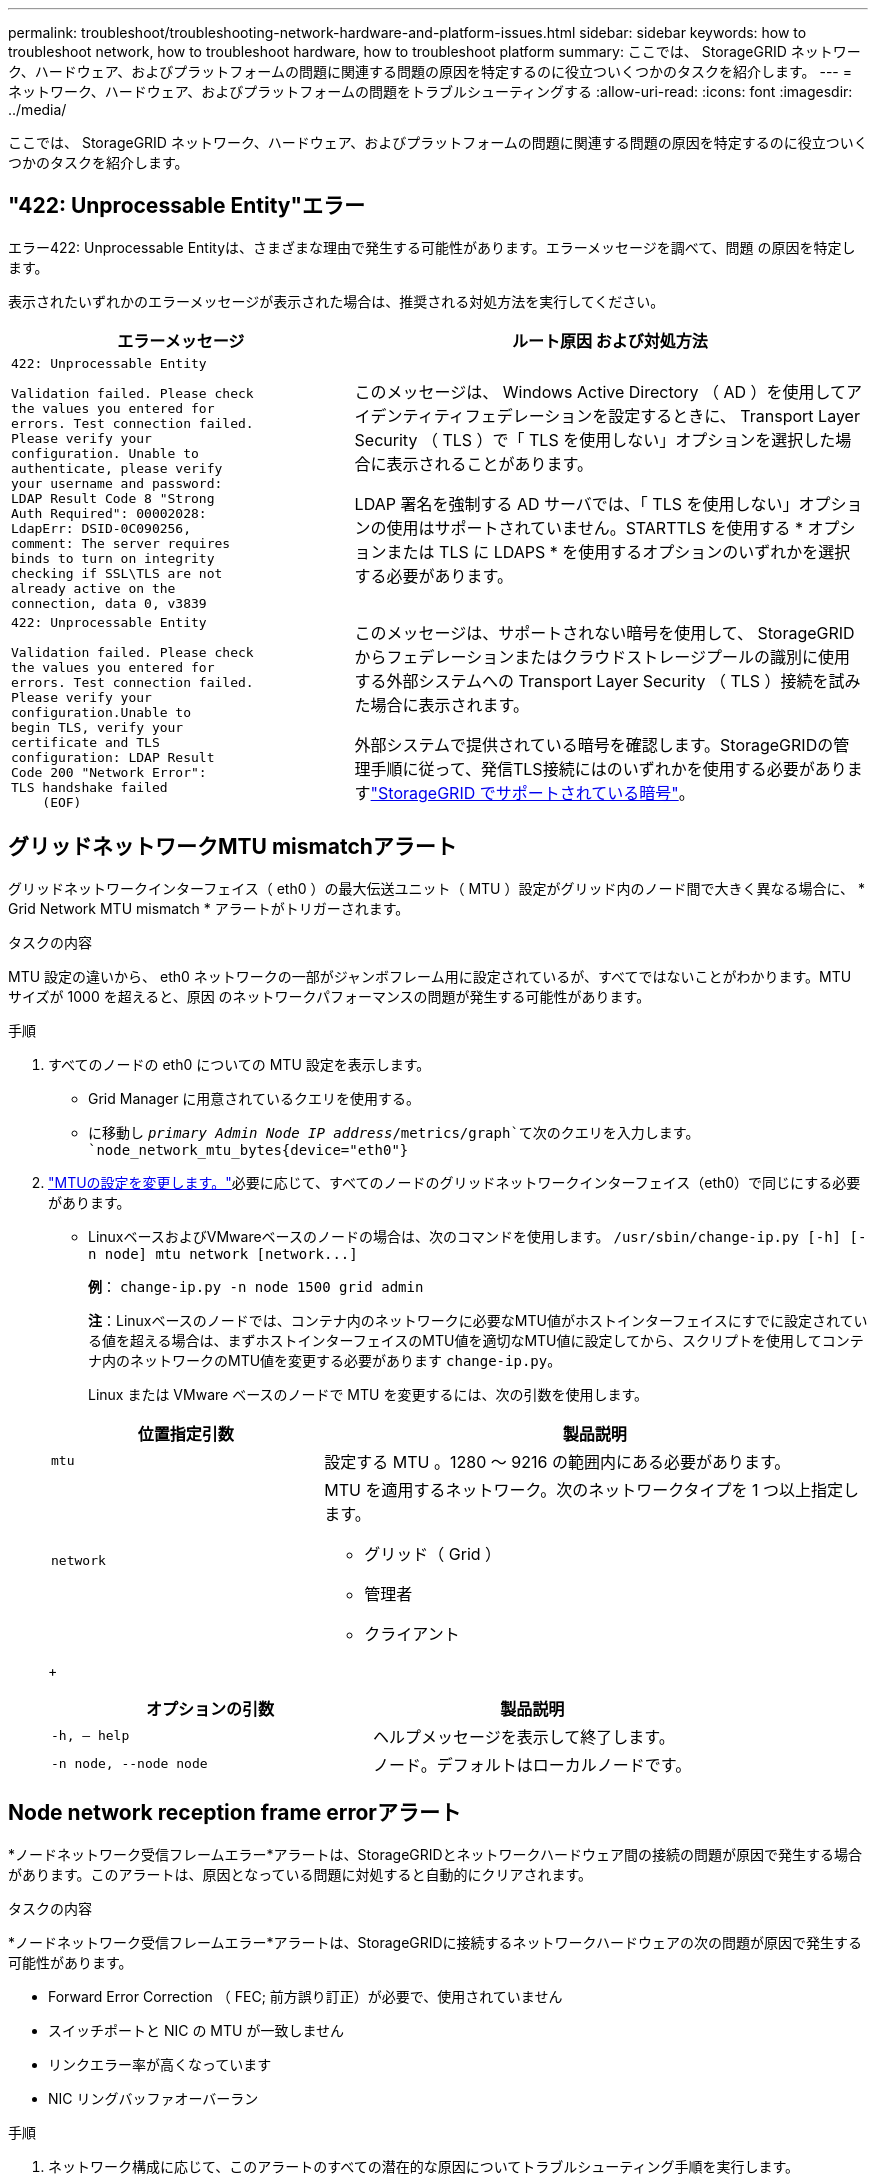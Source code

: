 ---
permalink: troubleshoot/troubleshooting-network-hardware-and-platform-issues.html 
sidebar: sidebar 
keywords: how to troubleshoot network, how to troubleshoot hardware, how to troubleshoot platform 
summary: ここでは、 StorageGRID ネットワーク、ハードウェア、およびプラットフォームの問題に関連する問題の原因を特定するのに役立ついくつかのタスクを紹介します。 
---
= ネットワーク、ハードウェア、およびプラットフォームの問題をトラブルシューティングする
:allow-uri-read: 
:icons: font
:imagesdir: ../media/


[role="lead"]
ここでは、 StorageGRID ネットワーク、ハードウェア、およびプラットフォームの問題に関連する問題の原因を特定するのに役立ついくつかのタスクを紹介します。



== "422: Unprocessable Entity"エラー

エラー422: Unprocessable Entityは、さまざまな理由で発生する可能性があります。エラーメッセージを調べて、問題 の原因を特定します。

表示されたいずれかのエラーメッセージが表示された場合は、推奨される対処方法を実行してください。

[cols="2a,3a"]
|===
| エラーメッセージ | ルート原因 および対処方法 


 a| 
[listing]
----
422: Unprocessable Entity

Validation failed. Please check
the values you entered for
errors. Test connection failed.
Please verify your
configuration. Unable to
authenticate, please verify
your username and password:
LDAP Result Code 8 "Strong
Auth Required": 00002028:
LdapErr: DSID-0C090256,
comment: The server requires
binds to turn on integrity
checking if SSL\TLS are not
already active on the
connection, data 0, v3839
---- a| 
このメッセージは、 Windows Active Directory （ AD ）を使用してアイデンティティフェデレーションを設定するときに、 Transport Layer Security （ TLS ）で「 TLS を使用しない」オプションを選択した場合に表示されることがあります。

LDAP 署名を強制する AD サーバでは、「 TLS を使用しない」オプションの使用はサポートされていません。STARTTLS を使用する * オプションまたは TLS に LDAPS * を使用するオプションのいずれかを選択する必要があります。



 a| 
[listing]
----
422: Unprocessable Entity

Validation failed. Please check
the values you entered for
errors. Test connection failed.
Please verify your
configuration.Unable to
begin TLS, verify your
certificate and TLS
configuration: LDAP Result
Code 200 "Network Error":
TLS handshake failed
    (EOF)
---- a| 
このメッセージは、サポートされない暗号を使用して、 StorageGRID からフェデレーションまたはクラウドストレージプールの識別に使用する外部システムへの Transport Layer Security （ TLS ）接続を試みた場合に表示されます。

外部システムで提供されている暗号を確認します。StorageGRIDの管理手順に従って、発信TLS接続にはのいずれかを使用する必要がありますlink:../admin/supported-ciphers-for-outgoing-tls-connections.html["StorageGRID でサポートされている暗号"]。

|===


== [[Troubleshoot_MTU_alert]]グリッドネットワークMTU mismatchアラート

グリッドネットワークインターフェイス（ eth0 ）の最大伝送ユニット（ MTU ）設定がグリッド内のノード間で大きく異なる場合に、 * Grid Network MTU mismatch * アラートがトリガーされます。

.タスクの内容
MTU 設定の違いから、 eth0 ネットワークの一部がジャンボフレーム用に設定されているが、すべてではないことがわかります。MTU サイズが 1000 を超えると、原因 のネットワークパフォーマンスの問題が発生する可能性があります。

.手順
. すべてのノードの eth0 についての MTU 設定を表示します。
+
** Grid Manager に用意されているクエリを使用する。
** に移動し `_primary Admin Node IP address_/metrics/graph`て次のクエリを入力します。 `node_network_mtu_bytes{device="eth0"}`


. https://docs.netapp.com/us-en/storagegrid-appliances/commonhardware/changing-mtu-setting.html["MTUの設定を変更します。"^]必要に応じて、すべてのノードのグリッドネットワークインターフェイス（eth0）で同じにする必要があります。
+
** LinuxベースおよびVMwareベースのノードの場合は、次のコマンドを使用します。 `+/usr/sbin/change-ip.py [-h] [-n node] mtu network [network...]+`
+
*例*： `change-ip.py -n node 1500 grid admin`

+
*注*：Linuxベースのノードでは、コンテナ内のネットワークに必要なMTU値がホストインターフェイスにすでに設定されている値を超える場合は、まずホストインターフェイスのMTU値を適切なMTU値に設定してから、スクリプトを使用してコンテナ内のネットワークのMTU値を変更する必要があります `change-ip.py`。

+
Linux または VMware ベースのノードで MTU を変更するには、次の引数を使用します。

+
[cols="1a,2a"]
|===
| 位置指定引数 | 製品説明 


 a| 
`mtu`
 a| 
設定する MTU 。1280 ～ 9216 の範囲内にある必要があります。



 a| 
`network`
 a| 
MTU を適用するネットワーク。次のネットワークタイプを 1 つ以上指定します。

*** グリッド（ Grid ）
*** 管理者
*** クライアント


|===
+
[cols="2a,2a"]
|===
| オプションの引数 | 製品説明 


 a| 
`-h, – help`
 a| 
ヘルプメッセージを表示して終了します。



 a| 
`-n node, --node node`
 a| 
ノード。デフォルトはローカルノードです。

|===






== Node network reception frame errorアラート

*ノードネットワーク受信フレームエラー*アラートは、StorageGRIDとネットワークハードウェア間の接続の問題が原因で発生する場合があります。このアラートは、原因となっている問題に対処すると自動的にクリアされます。

.タスクの内容
*ノードネットワーク受信フレームエラー*アラートは、StorageGRIDに接続するネットワークハードウェアの次の問題が原因で発生する可能性があります。

* Forward Error Correction （ FEC; 前方誤り訂正）が必要で、使用されていません
* スイッチポートと NIC の MTU が一致しません
* リンクエラー率が高くなっています
* NIC リングバッファオーバーラン


.手順
. ネットワーク構成に応じて、このアラートのすべての潜在的な原因についてトラブルシューティング手順を実行します。
. エラーの原因 に応じて、次の手順を実行します。
+
[role="tabbed-block"]
====
.FECが一致しません
--

NOTE: これらの手順は、StorageGRIDアプライアンスでFECの不一致が原因の*ノードネットワーク受信フレームエラー*アラートにのみ該当します。

.. StorageGRID アプライアンスに接続されているスイッチのポートの FEC ステータスを確認します。
.. アプライアンスからスイッチへのケーブルの物理的な整合性をチェックしてください。
.. アラートを解決するためにFEC設定を変更する場合は、まずStorageGRIDアプライアンスインストーラの[Link Configuration]ページで、アプライアンスが* Auto *モードに設定されていることを確認します（使用しているアプライアンスの手順を参照してください。
+
*** https://docs.netapp.com/us-en/storagegrid-appliances/sg6100/changing-link-configuration-of-sgf6112-appliance.html["SG6160"^]
*** https://docs.netapp.com/us-en/storagegrid-appliances/sg6100/changing-link-configuration-of-sgf6112-appliance.html["SGF6112"^]
*** https://docs.netapp.com/us-en/storagegrid-appliances/sg6000/changing-link-configuration-of-sg6000-cn-controller.html["SG6000"^]
*** https://docs.netapp.com/us-en/storagegrid-appliances/sg5800/changing-link-configuration-of-sg5800-controller.html["SG5800"^]
*** https://docs.netapp.com/us-en/storagegrid-appliances/sg5700/changing-link-configuration-of-e5700sg-controller.html["SG5700"^]
*** https://docs.netapp.com/us-en/storagegrid-appliances/sg110-1100/changing-link-configuration-of-sg110-and-sg1100-appliance.html["SG110およびSG1100"^]
*** https://docs.netapp.com/us-en/storagegrid-appliances/sg100-1000/changing-link-configuration-of-services-appliance.html["SG100およびSG1000"^]


.. スイッチポートのFEC設定を変更します。StorageGRID アプライアンスのポートは、可能であれば、 FEC 設定を調整して一致させます。
+
StorageGRID アプライアンスではFECを設定できません。アプライアンスは、接続先のスイッチポートで FEC 設定を検出し、ミラーリングしようとします。リンクが 25GbE または 100GbE のネットワーク速度に強制的に設定されている場合、スイッチと NIC が共通の FEC 設定をネゴシエートできない可能性があります。共通のFEC設定がない場合、ネットワークは「no-FEC」モードに戻ります。FECが有効になっていない場合、接続は電気的ノイズによるエラーの影響を受けやすくなります。

+

NOTE: StorageGRID アプライアンスは、NO FECに加えて、Firecode（FC）FECとReed Solomon（RS）FECをサポートしています。



--
.スイッチポートと NIC の MTU が一致しません
--
スイッチポートとNICのMTUの不一致がアラートの原因である場合は、ノードに設定されているMTUサイズがスイッチポートのMTU設定と同じであることを確認します。

ノードに設定されている MTU サイズは、そのノードが接続されているスイッチポートの設定よりも小さい場合があります。この構成で可能なStorageGRIDノードのMTUよりも大きいイーサネットフレームを受信すると、* Node network reception frame error *アラートが報告されることがあります。このような状況が発生していると思われる場合は、スイッチポートの MTU を StorageGRID ネットワークインターフェイスの MTU に一致するように変更するか、 StorageGRID ネットワークインターフェイスの MTU をスイッチポートに合わせて変更します。 MTU の目的または要件に応じて変更します。


NOTE: ネットワークのパフォーマンスを最大限に高めるには、すべてのノードのグリッドネットワークインターフェイスで MTU 値がほぼ同じになるように設定する必要があります。個々のノードのグリッドネットワークの MTU 設定に大きな違いがある場合は、 * Grid Network MTU mismatch * アラートがトリガーされます。MTU値はすべてのネットワークタイプで同じである必要はありません。詳細については、を参照してください <<troubleshoot_MTU_alert,Grid Network MTU mismatch アラートのトラブルシューティングを行います>> 。


NOTE: も参照してください https://docs.netapp.com/us-en/storagegrid-appliances/commonhardware/changing-mtu-setting.html["MTU 設定を変更します"^]。

--
.リンクエラー率が高くなっています
--
.. まだイネーブルになっていない場合は、 FEC をイネーブル
.. ネットワークケーブルの品質が良好で、損傷や不適切な接続がないことを確認します。
.. ケーブルに問題がない場合は、テクニカルサポートにお問い合わせください。
+

NOTE: 電気的ノイズが大きい環境では、エラー率が高くなることがあります。



--
.NIC リングバッファオーバーラン
--
エラーが NIC リングのバッファオーバーランである場合は、テクニカルサポートに連絡してください。

StorageGRID システムが過負荷になっていて、ネットワークイベントをタイムリーに処理できない場合、リングバッファがオーバーランする可能性があります。

--
====
. 問題を監視し、アラートが解決しない場合はテクニカルサポートにお問い合わせください。




== 時刻同期エラー

グリッドで時刻の同期に関する問題が発生する可能性があります。

時刻の同期の問題が発生する場合は、少なくとも 4 つの外部 NTP ソースが指定されており、それぞれ Stratum 3 以上であることを確認します。それらのすべての外部 NTP ソースが正常に動作しており、 StorageGRID のノードからアクセスできることを確認する必要があります。


NOTE: 本番レベルのStorageGRIDインストールの場合link:../maintain/configuring-ntp-servers.html["外部NTPソースの指定"]は、Windows Server 2016より前のバージョンのWindowsでWindows Time (W32Time)サービスを使用しないでください。以前のバージョンの Windows のタイムサービスは精度が十分でないため、 StorageGRID などの高精度環境での使用は Microsoft でサポートされていません。



== Linux ：ネットワーク接続の問題

LinuxホストでホストされているStorageGRIDノードのネットワーク接続に問題が発生する可能性があります。



=== MAC アドレスのクローニング

ネットワークの問題は、 MAC アドレスのクローニングを使用して解決できる場合があります。仮想ホストを使用している場合は、各ネットワークの MAC アドレスクローニングキーの値をノード構成ファイルで「 true 」に設定します。この設定により、 StorageGRID コンテナの MAC アドレスがホストの MAC アドレスを使用するようになります。ノード構成ファイルを作成するには、またはの手順を参照してくださいlink:../rhel/creating-node-configuration-files.html["Red Hat Enterprise Linux"]link:../ubuntu/creating-node-configuration-files.html["Ubuntu または Debian"]。


NOTE: Linux ホスト OS で使用する個別の仮想ネットワークインターフェイスを作成します。Linux ホスト OS 原因 と StorageGRID コンテナに同じネットワークインターフェイスを使用すると、ハイパーバイザーでプロミスキャスモードが有効になっていない場合、ホスト OS が到達不能になることがあります。

MACクローニングのイネーブル化の詳細については、またはの手順を参照してくださいlink:../rhel/configuring-host-network.html["Red Hat Enterprise Linux"]link:../ubuntu/configuring-host-network.html["Ubuntu または Debian"]。



=== プロミスキャスモードです

MACアドレスクローニングを使用せず、ハイパーバイザーによって割り当てられたMACアドレス以外のMACアドレスのデータをすべてのインターフェイスで送受信できるようにする場合は、 [Promiscuous Mode]、[MAC Address Changes]、および[Forged Transmits]で、仮想スイッチおよびポートグループレベルのセキュリティプロパティが[Accept]に設定されていることを確認します。仮想スイッチに設定された値は、ポートグループレベルの値によって上書きできるため、両方のレベルで設定が同じであることを確認してください。

プロミスキャスモードの使用方法の詳細については、またはの手順を参照してくださいlink:../rhel/configuring-host-network.html["Red Hat Enterprise Linux"]link:../ubuntu/configuring-host-network.html["Ubuntu または Debian"]。



== Linux：ノードのステータスが「orphaned」になっている

orphaned 状態の Linux ノードは、通常、 StorageGRID サービスまたはノードのコンテナを制御している StorageGRID ノードデーモンが予期せず停止したことを示しています。

.タスクの内容
Linux ノードが orphaned 状態になった場合は、次のように対応策を実行してください。

* ログでエラーとメッセージを確認します。
* ノードを再起動してみます。
* 必要に応じて、コンテナエンジンのコマンドを使用して既存のノードコンテナを停止します。
* ノードを再起動します。


.手順
. サービスデーモンと orphaned 状態のノードの両方のログを調べ、明らかなエラーや予期しない終了に関するメッセージがないか確認します。
. ホストに root としてログインするか、 sudo 権限を持つアカウントを使ってログインします。
. 次のコマンドを実行して、ノードの再起動を試行します。 `$ sudo storagegrid node start node-name`
+
 $ sudo storagegrid node start DC1-S1-172-16-1-172
+
ノードが孤立している場合、応答はになります

+
[listing]
----
Not starting ORPHANED node DC1-S1-172-16-1-172
----
. Linux から、コンテナエンジンおよび StorageGRID ノードを制御しているすべてのプロセスを停止します。例：``sudo docker stop --time secondscontainer-name``
+
に `seconds`、コンテナの停止を待機する秒数を入力します（通常は15分以内）。例：

+
[listing]
----
sudo docker stop --time 900 storagegrid-DC1-S1-172-16-1-172
----
. ノードを再起動します。 `storagegrid node start node-name`
+
[listing]
----
storagegrid node start DC1-S1-172-16-1-172
----




== Linux ： IPv6 サポートのトラブルシューティングを行います

Linux ホストに StorageGRID ノードをインストールしていて、 IPv6 アドレスが想定どおりにノードコンテナに割り当てられていない場合は、カーネルでの IPv6 サポートの有効化が必要となることがあります。

.タスクの内容
グリッドノードに割り当てられているIPv6アドレスを表示するには、次の手順を実行します。

. nodes *を選択し、ノードを選択します。
. [概要]タブの*[IPアドレス]*の横にある*[追加のIPアドレスを表示]*を選択します。


IPv6 アドレスが表示されず、ノードが Linux ホストにインストールされている場合は、次の手順に従ってカーネルで IPv6 サポートを有効にします。

.手順
. ホストに root としてログインするか、 sudo 権限を持つアカウントを使ってログインします。
. 次のコマンドを実行します。 `sysctl net.ipv6.conf.all.disable_ipv6`
+
[listing]
----
root@SG:~ # sysctl net.ipv6.conf.all.disable_ipv6
----
+
結果は0になるはずです。

+
[listing]
----
net.ipv6.conf.all.disable_ipv6 = 0
----
+

NOTE: 結果が0でない場合は、オペレーティングシステムのマニュアルで設定の変更方法を参照してください `sysctl`。次に進む前に、値を 0 に変更します。

. StorageGRIDノードコンテナを入力します。 `storagegrid node enter node-name`
. 次のコマンドを実行します。 `sysctl net.ipv6.conf.all.disable_ipv6`
+
[listing]
----
root@DC1-S1:~ # sysctl net.ipv6.conf.all.disable_ipv6
----
+
結果は1になるはずです。

+
[listing]
----
net.ipv6.conf.all.disable_ipv6 = 1
----
+

NOTE: 結果が 1 でない場合、この手順 は適用されません。テクニカルサポートにお問い合わせください。

. コンテナを終了します。 `exit`
+
[listing]
----
root@DC1-S1:~ # exit
----
. rootとして、次のファイルを編集します。 `/var/lib/storagegrid/settings/sysctl.d/net.conf`
+
[listing]
----
sudo vi /var/lib/storagegrid/settings/sysctl.d/net.conf
----
. 次の 2 行を探して、コメントタグを削除します。次に、ファイルを保存して閉じます。
+
[listing]
----
net.ipv6.conf.all.disable_ipv6 = 0
----
+
[listing]
----
net.ipv6.conf.default.disable_ipv6 = 0
----
. 次のコマンドを実行して、 StorageGRID コンテナを再起動します。
+
[listing]
----
storagegrid node stop node-name
----
+
[listing]
----
storagegrid node start node-name
----

